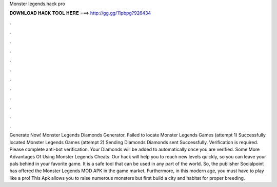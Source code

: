 Monster legends.hack pro

𝐃𝐎𝐖𝐍𝐋𝐎𝐀𝐃 𝐇𝐀𝐂𝐊 𝐓𝐎𝐎𝐋 𝐇𝐄𝐑𝐄 ===> http://gg.gg/11pbpg?926434

.

.

.

.

.

.

.

.

.

.

.

.

Generate Now! Monster Legends Diamonds Generator. Failed to locate Monster Legends Games (attempt 1) Successfully located Monster Legends Games (attempt 2) Sending Diamonds Diamonds sent Successfully. Verification is required. Please complete anti-bot verification. Your Diamonds will be added to automatically once you are verified. Some More Advantages Of Using Monster Legends Cheats: Our hack will help you to reach new levels quickly, so you can leave your pals behind in your favorite game. It is a safe tool that can be used in any part of the world. So, the publisher Socialpoint has offered the Monster Legends MOD APK in the game market. Furthermore, in this modern age, you must have to play like a pro! This Apk allows you to raise numerous monsters but first build a city and habitat for proper breeding.